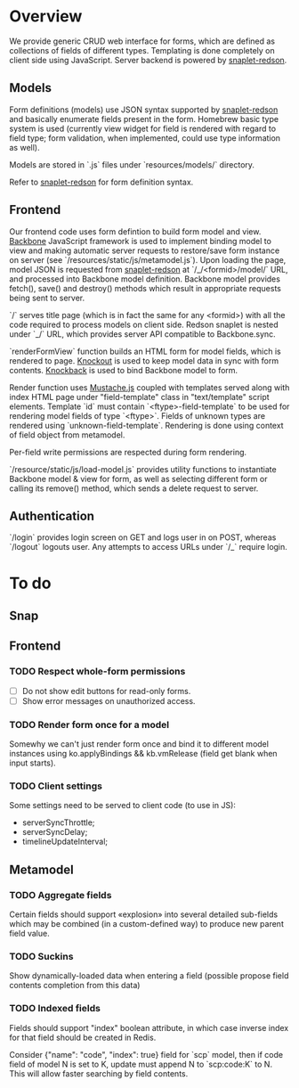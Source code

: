 #+SEQ_TODO: MAYBE SOMEDAY BLOCKED TODO WAITING | DONE

* Overview
  We provide generic CRUD web interface for forms, which are defined
  as collections of fields of different types. Templating is done
  completely on client side using JavaScript. Server backend is
  powered by [[https://github.com/dzhus/snaplet-redson][snaplet-redson]].

** Models

   Form definitions (models) use JSON syntax supported by
   [[https://github.com/dzhus/snaplet-redson][snaplet-redson]] and basically enumerate fields present in the form.
   Homebrew basic type system is used (currently view widget for field
   is rendered with regard to field type; form validation, when
   implemented, could use type information as well).

   Models are stored in `.js` files under `resources/models/`
   directory.

   Refer to [[https://github.com/dzhus/snaplet-redson][snaplet-redson]] for form definition syntax.

** Frontend
   
   Our frontend code uses form defintion to build form model and view.
   [[http://documentcloud.github.com/backbone/][Backbone]] JavaScript framework is used to implement binding model to
   view and making automatic server requests to restore/save form
   instance on server (see `/resources/static/js/metamodel.js`). Upon
   loading the page, model JSON is requested from [[https://github.com/dzhus/snaplet-redson][snaplet-redson]] at
   `/_/<formid>/model/` URL, and processed into Backbone model
   definition. Backbone model provides fetch(), save() and destroy()
   methods which result in appropriate requests being sent to server.

   `/` serves title page (which is in fact the same for any <formid>)
   with all the code required to process models on client side. Redson
   snaplet is nested under `_/` URL, which provides server API
   compatible to Backbone.sync.

   `renderFormView` function builds an HTML form for model fields,
   which is rendered to page. [[http://knockoutjs.com][Knockout]] is used to keep model data in
   sync with form contents. [[https://github.com/kmalakoff/knockback][Knockback]] is used to bind Backbone model
   to form.

   Render function uses [[https://github.com/janl/mustache.js][Mustache.js]] coupled with templates served
   along with index HTML page under "field-template" class in
   "text/template" script elements. Template `id` must contain
   `<ftype>-field-template` to be used for rendering model fields of
   type `<ftype>`. Fields of unknown types are rendered using
   `unknown-field-template`. Rendering is done using context of field
   object from metamodel.

   Per-field write permissions are respected during form rendering.

   `/resource/static/js/load-model.js` provides utility functions to
   instantiate Backbone model & view for form, as well as selecting
   different form or calling its remove() method, which sends a delete
   request to server.

** Authentication

   `/login` provides login screen on GET and logs user in on POST,
   whereas `/logout` logouts user. Any attempts to access URLs under
   `/_` require login.

* To do

** Snap
** Frontend
*** TODO Respect whole-form permissions
    - [ ] Do not show edit buttons for read-only forms.
    - [ ] Show error messages on unauthorized access.
*** TODO Render form once for a model
    Somewhy we can't just render form once and bind it to different
    model instances using ko.applyBindings && kb.vmRelease (field get
    blank when input starts).
*** TODO Client settings
    Some settings need to be served to client code (to use in JS):
   
    - serverSyncThrottle;
    - serverSyncDelay;
    - timelineUpdateInterval;

** Metamodel
*** TODO Aggregate fields
    Certain fields should support «explosion» into several detailed
    sub-fields which may be combined (in a custom-defined way) to
    produce new parent field value.
*** TODO Suckins
    Show dynamically-loaded data when entering a field (possible
    propose field contents completion from this data)
*** TODO Indexed fields
    Fields should support "index" boolean attribute, in which case
    inverse index for that field should be created in Redis.

    Consider {"name": "code", "index": true} field for `scp` model,
    then if code field of model N is set to K, update must append N to
    `scp:code:K` to N. This will allow faster searching by field
    contents.
